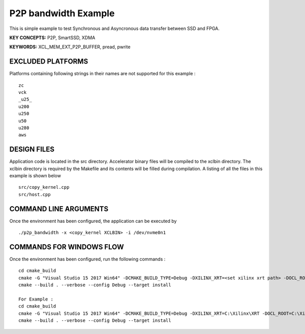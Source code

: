 P2P bandwidth Example
=====================

This is simple example to test Synchronous and Asyncronous data transfer between SSD and FPGA.

**KEY CONCEPTS:** P2P, SmartSSD, XDMA

**KEYWORDS:** XCL_MEM_EXT_P2P_BUFFER, pread, pwrite

EXCLUDED PLATFORMS
------------------

Platforms containing following strings in their names are not supported for this example :

::

   zc
   vck
   _u25_
   u200
   u250
   u50
   u280
   aws

DESIGN FILES
------------

Application code is located in the src directory. Accelerator binary files will be compiled to the xclbin directory. The xclbin directory is required by the Makefile and its contents will be filled during compilation. A listing of all the files in this example is shown below

::

   src/copy_kernel.cpp
   src/host.cpp
   
COMMAND LINE ARGUMENTS
----------------------

Once the environment has been configured, the application can be executed by

::

   ./p2p_bandwidth -x <copy_kernel XCLBIN> -i /dev/nvme0n1

COMMANDS FOR WINDOWS FLOW
-------------------------

Once the environment has been configured, run the following commands :

::

   cd cmake_build
   cmake -G "Visual Studio 15 2017 Win64" -DCMAKE_BUILD_TYPE=Debug -DXILINX_XRT=<set xilinx xrt path> -DOCL_ROOT=<set ocl root path>
   cmake --build . --verbose --config Debug --target install

   For Example : 
   cd cmake_build
   cmake -G "Visual Studio 15 2017 Win64" -DCMAKE_BUILD_TYPE=Debug -DXILINX_XRT=C:\Xilinx\XRT -DOCL_ROOT=C:\Xilinx\XRT\ext
   cmake --build . --verbose --config Debug --target install
